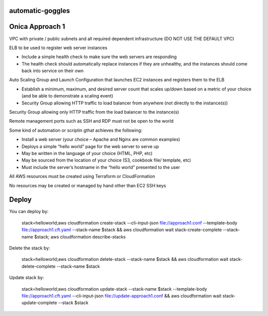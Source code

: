 automatic-goggles
=================

Onica Approach 1
================

VPC with private / public subnets and all required dependent infrastructure (DO NOT USE THE DEFAULT VPC)

ELB to be used to register web server instances

- Include a simple health check to make sure the web servers are responding
- The health check should automatically replace instances if they are unhealthy, and the instances should come back into service on their own

Auto Scaling Group and Launch Configuration that launches EC2 instances and registers them to the ELB

- Establish a minimum, maximum, and desired server count that scales up/down based on a metric of your choice (and be able to demonstrate a scaling event)
- Security Group allowing HTTP traffic to load balancer from anywhere (not directly to the instance(s))

Security Group allowing only HTTP traffic from the load balancer to the instance(s)

Remote management ports such as SSH and RDP must not be open to the world

Some kind of automation or scriptin gthat achieves the following:

- Install a web server (your choice – Apache and Nginx are common examples)
- Deploys a simple “hello world” page for the web server to serve up
- May be written in the language of your choice (HTML, PHP, etc)
- May be sourced from the location of your choice (S3, cookbook file/ template, etc)
- Must include the server’s hostname in the “hello world” presented to the user

All AWS resources must be created using Terraform or CloudFormation

No resources may be created or managed by hand other than EC2 SSH keys


Deploy
======
You can deploy by:

	stack=helloworld;aws cloudformation create-stack --cli-input-json file://approach1.conf --template-body file://approach1.cft.yaml --stack-name $stack && aws cloudformation wait stack-create-complete --stack-name $stack; aws cloudformation describe-stacks

Delete the stack by:

	stack=helloworld;aws cloudformation delete-stack --stack-name $stack && aws cloudformation wait stack-delete-complete --stack-name $stack

Update stack by:

    stack=helloworld;aws cloudformation update-stack --stack-name $stack --template-body file://approach1.cft.yaml --cli-input-json file://update-approach1.conf && aws cloudformation wait stack-update-complete --stack $stack
